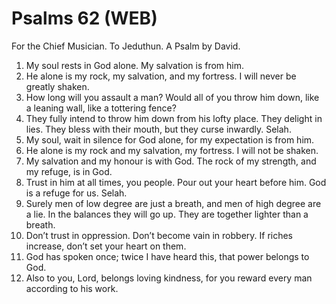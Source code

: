 * Psalms 62 (WEB)
:PROPERTIES:
:ID: WEB/19-PSA062
:END:

 For the Chief Musician. To Jeduthun. A Psalm by David.
1. My soul rests in God alone. My salvation is from him.
2. He alone is my rock, my salvation, and my fortress. I will never be greatly shaken.
3. How long will you assault a man? Would all of you throw him down, like a leaning wall, like a tottering fence?
4. They fully intend to throw him down from his lofty place. They delight in lies. They bless with their mouth, but they curse inwardly. Selah.
5. My soul, wait in silence for God alone, for my expectation is from him.
6. He alone is my rock and my salvation, my fortress. I will not be shaken.
7. My salvation and my honour is with God. The rock of my strength, and my refuge, is in God.
8. Trust in him at all times, you people. Pour out your heart before him. God is a refuge for us. Selah.
9. Surely men of low degree are just a breath, and men of high degree are a lie. In the balances they will go up. They are together lighter than a breath.
10. Don’t trust in oppression. Don’t become vain in robbery. If riches increase, don’t set your heart on them.
11. God has spoken once; twice I have heard this, that power belongs to God.
12. Also to you, Lord, belongs loving kindness, for you reward every man according to his work.
